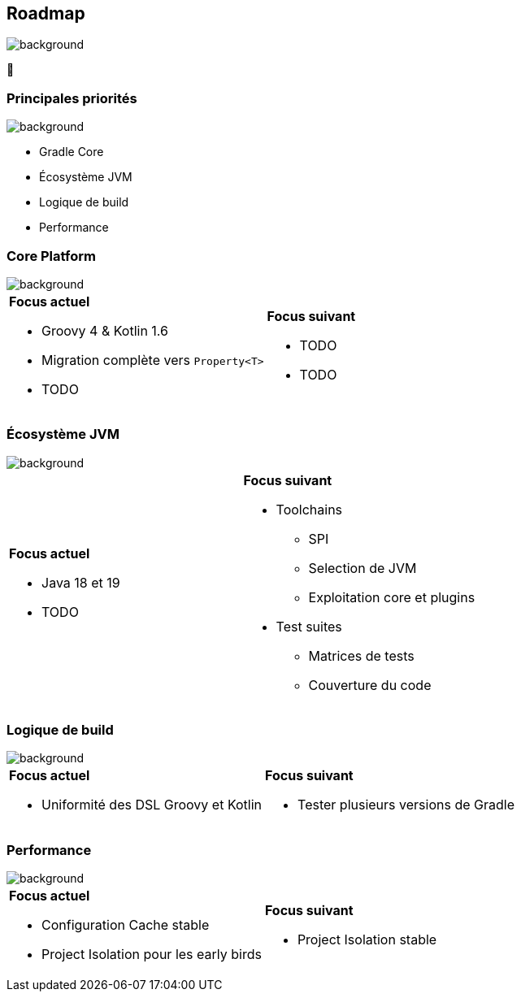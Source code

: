 [background-color="#02303a"]
== Roadmap
image::gradle/bg-4.png[background, size=cover]

&#x1F4C3;

=== Principales priorités
image::gradle/bg-4.png[background, size=cover]

* Gradle Core
* Écosystème JVM
* Logique de build
* Performance


=== Core Platform
image::gradle/bg-4.png[background, size=cover]

[cols="<.^1,<.^1",frame=none,grid=none]
|===
a|*Focus actuel*
[.small]
--
* Groovy 4 & Kotlin 1.6
* Migration complète vers `Property<T>`
* TODO
--
a|*Focus suivant*
[.small]
--
* TODO
* TODO
--
|===


=== Écosystème JVM
image::gradle/bg-4.png[background, size=cover]

[cols="<.^1,<.^1",frame=none,grid=none]
|===
a|*Focus actuel*

[.small]
--
* Java 18 et 19
* TODO
--
a|*Focus suivant*
[.small]
--
* Toolchains
** SPI
** Selection de JVM
** Exploitation core et plugins
* Test suites
** Matrices de tests
** Couverture du code
--
|===


=== Logique de build
image::gradle/bg-4.png[background, size=cover]

[cols="<.^1,<.^1",frame=none,grid=none]
|===
a|*Focus actuel*
[.small]
--
* Uniformité des DSL Groovy et Kotlin
--
a|*Focus suivant*
[.small]
--
* Tester plusieurs versions de Gradle
--
|===


=== Performance
image::gradle/bg-4.png[background, size=cover]


[cols="<.^1,<.^1",frame=none,grid=none]
|===
a|*Focus actuel*
[.small]
--
* Configuration Cache stable
* Project Isolation pour les early birds
--
a|*Focus suivant*
[.small]
--
* Project Isolation stable
--
|===
